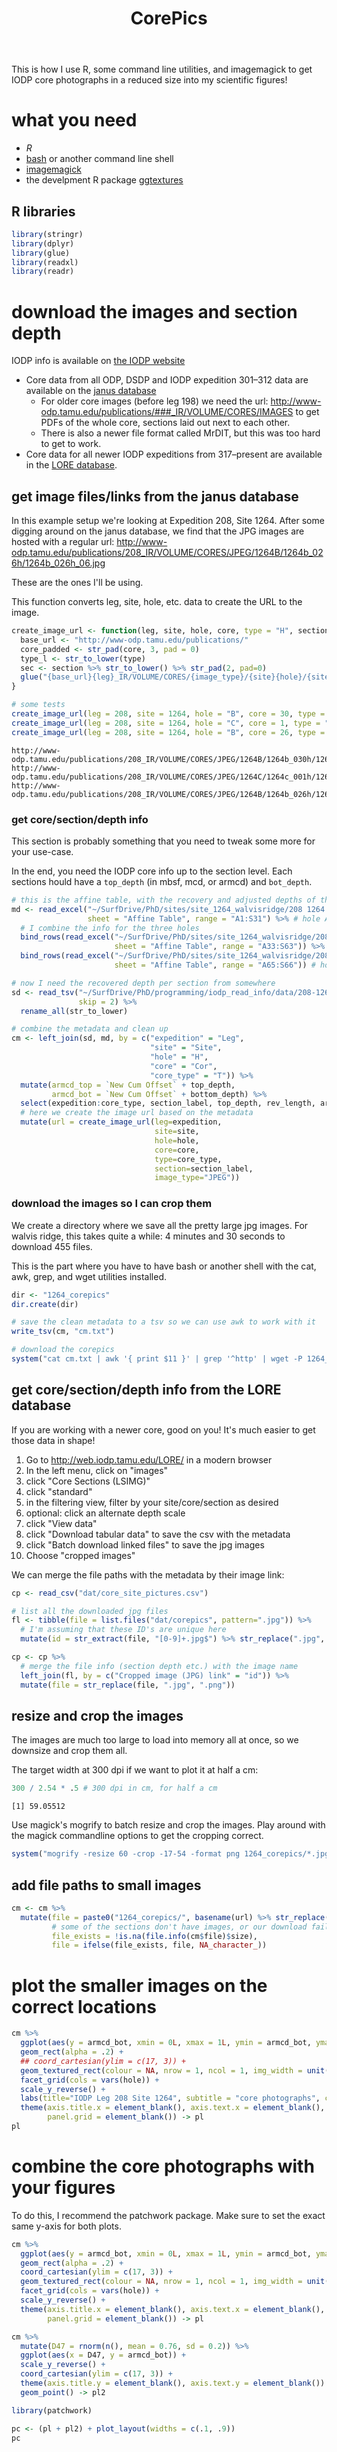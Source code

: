 #+TITLE: CorePics
#+property: header-args:R  :session *R:corepics* :exports both :results output :eval no-export

This is how I use R, some command line utilities, and imagemagick to get IODP core photographs in a reduced size into my scientific figures!

* what you need
- [[R][R]]
- [[https://www.gnu.org/software/bash/][bash]] or another command line shell
- [[https://imagemagick.org/][imagemagick]]
- the develpment R package [[https://github.com/clauswilke/ggtextures][ggtextures]]

** R libraries
#+begin_src R
  library(stringr)
  library(dplyr)
  library(glue)
  library(readxl)
  library(readr)
#+end_src

* download the images and section depth
IODP info is available on [[http://iodp.tamu.edu/][the IODP website]]

- Core data from all ODP, DSDP and IODP expedition 301--312 data are available on the [[http://iodp.tamu.edu/janusweb/imaging/photo.shtml][janus database]]
  - For older core images (before leg 198) we need the url: http://www-odp.tamu.edu/publications/###_IR/VOLUME/CORES/IMAGES to get PDFs of the whole core, sections laid out next to each other.
  - There is also a newer file format called MrDIT, but this was too hard to get to work.
- Core data for all newer IODP expeditions from 317--present are available in the [[http://web.iodp.tamu.edu/LORE/][LORE database]].

** get image files/links from the janus database
In this example setup we're looking at Expedition 208, Site 1264. After some digging around on the janus database, we find that the JPG images are hosted with a regular url:
http://www-odp.tamu.edu/publications/208_IR/VOLUME/CORES/JPEG/1264B/1264b_026h/1264b_026h_06.jpg

These are the ones I'll be using.

This function converts leg, site, hole, etc. data to create the URL to the image.
#+begin_src R
  create_image_url <- function(leg, site, hole, core, type = "H", section, image_type = "JPEG", extension = ".jpg") {
    base_url <- "http://www-odp.tamu.edu/publications/"
    core_padded <- str_pad(core, 3, pad = 0)
    type_l <- str_to_lower(type)
    sec <- section %>% str_to_lower() %>% str_pad(2, pad=0)
    glue("{base_url}{leg}_IR/VOLUME/CORES/{image_type}/{site}{hole}/{site}{str_to_lower(hole)}_{core_padded}{type_l}/{site}{str_to_lower(hole)}_{core_padded}{type_l}_{sec}{extension}")
  }

  # some tests
  create_image_url(leg = 208, site = 1264, hole = "B", core = 30, type = "H", section = "CC")
  create_image_url(leg = 208, site = 1264, hole = "C", core = 1, type = "H", section = 2)
  create_image_url(leg = 208, site = 1264, hole = "B", core = 26, type = "H", section = 6)
#+end_src

#+RESULTS:

: http://www-odp.tamu.edu/publications/208_IR/VOLUME/CORES/JPEG/1264B/1264b_030h/1264b_030h_cc.jpg
: http://www-odp.tamu.edu/publications/208_IR/VOLUME/CORES/JPEG/1264C/1264c_001h/1264c_001h_02.jpg
: http://www-odp.tamu.edu/publications/208_IR/VOLUME/CORES/JPEG/1264B/1264b_026h/1264b_026h_06.jpg

*** get core/section/depth info
This section is probably something that you need to tweak some more for your use-case.

In the end, you need the IODP core info up to the section level. Each sections hould have a ~top_depth~ (in mbsf, mcd, or armcd) and ~bot_depth~.

#+begin_src R
  # this is the affine table, with the recovery and adjusted depths of the cores
  md <- read_excel("~/SurfDrive/PhD/sites/site_1264_walvisridge/208 1264 Composite.xlsx",
                   sheet = "Affine Table", range = "A1:S31") %>% # hole A
    # I combine the info for the three holes
    bind_rows(read_excel("~/SurfDrive/PhD/sites/site_1264_walvisridge/208 1264 Composite.xlsx",
                         sheet = "Affine Table", range = "A33:S63")) %>% # hole B
    bind_rows(read_excel("~/SurfDrive/PhD/sites/site_1264_walvisridge/208 1264 Composite.xlsx",
                         sheet = "Affine Table", range = "A65:S66")) # hole C

  # now I need the recovered depth per section from somewhere
  sd <- read_tsv("~/SurfDrive/PhD/programming/iodp_read_info/data/208-1264/sections/208_1264_sections.txt",
                 skip = 2) %>%
    rename_all(str_to_lower)

  # combine the metadata and clean up
  cm <- left_join(sd, md, by = c("expedition" = "Leg",
                                 "site" = "Site",
                                 "hole" = "H",
                                 "core" = "Cor",
                                 "core_type" = "T")) %>%
    mutate(armcd_top = `New Cum Offset` + top_depth,
           armcd_bot = `New Cum Offset` + bottom_depth) %>%
    select(expedition:core_type, section_label, top_depth, rev_length, armcd_top, armcd_bot) %>%
    # here we create the image url based on the metadata
    mutate(url = create_image_url(leg=expedition,
                                  site=site,
                                  hole=hole,
                                  core=core,
                                  type=core_type,
                                  section=section_label,
                                  image_type="JPEG"))
#+end_src

*** download the images so I can crop them
We create a directory where we save all the pretty large jpg images. For walvis ridge, this takes quite a while: 4 minutes and 30 seconds to download 455 files.

This is the part where you have to have bash or another shell with the cat, awk, grep, and wget utilities installed.
#+begin_src R
  dir <- "1264_corepics"
  dir.create(dir)

  # save the clean metadata to a tsv so we can use awk to work with it
  write_tsv(cm, "cm.txt")

  # download the corepics
  system("cat cm.txt | awk '{ print $11 }' | grep '^http' | wget -P 1264_corepics -i-")
#+end_src

#+RESULTS:
FINISHED --2020-11-09 12:02:14--
Total wall clock time: 5m 48s
Downloaded: 455 files, 1.2G in 4m 30s (4.57 MB/s)

** get core/section/depth info from the LORE database
If you are working with a newer core, good on you! It's much easier to get those data in shape!

1. Go to http://web.iodp.tamu.edu/LORE/ in a modern browser
2. In the left menu, click on "images"
3. click "Core Sections (LSIMG)"
4. click "standard"
5. in the filtering view, filter by your site/core/section as desired
6. optional: click an alternate depth scale
7. click "View data"
8. click "Download tabular data" to save the csv with the metadata
9. click "Batch download linked files" to save the jpg images
10. Choose "cropped images"

We can merge the file paths with the metadata by their image link:

#+begin_src R :eval never
  cp <- read_csv("dat/core_site_pictures.csv")

  # list all the downloaded jpg files
  fl <- tibble(file = list.files("dat/corepics", pattern=".jpg")) %>%
    # I'm assuming that these ID's are unique here
    mutate(id = str_extract(file, "[0-9]+.jpg$") %>% str_replace(".jpg", "") %>% parse_double())

  cp <- cp %>%
    # merge the file info (section depth etc.) with the image name
    left_join(fl, by = c("Cropped image (JPG) link" = "id")) %>%
    mutate(file = str_replace(file, ".jpg", ".png"))
#+end_src

** resize and crop the images
The images are much too large to load into memory all at once, so we downsize and crop them all.

The target width at 300 dpi if we want to plot it at half a cm:
#+begin_src R
 300 / 2.54 * .5 # 300 dpi in cm, for half a cm
#+end_src

#+RESULTS:

: [1] 59.05512

Use magick's mogrify to batch resize and crop the images. Play around with the magick commandline options to get the cropping correct.
#+begin_src R
  system("mogrify -resize 60 -crop -17-54 -format png 1264_corepics/*.jpg")
#+end_src

** add file paths to small images
#+begin_src R
  cm <- cm %>%
    mutate(file = paste0("1264_corepics/", basename(url) %>% str_replace(".jpg", ".png")),
           # some of the sections don't have images, or our download failed perhaps?
           file_exists = !is.na(file.info(cm$file)$size),
           file = ifelse(file_exists, file, NA_character_))
#+end_src

* plot the smaller images on the correct locations
#+begin_src R :results output graphics file :file 1264_corepics.png :width 200 :height 1600
  cm %>%
    ggplot(aes(y = armcd_bot, xmin = 0L, xmax = 1L, ymin = armcd_bot, ymax = armcd_top, image = file)) +
    geom_rect(alpha = .2) +
    ## coord_cartesian(ylim = c(17, 3)) +
    geom_textured_rect(colour = NA, nrow = 1, ncol = 1, img_width = unit(1, "null"), img_height = unit(1, "null")) +
    facet_grid(cols = vars(hole)) +
    scale_y_reverse() +
    labs(title="IODP Leg 208 Site 1264", subtitle = "core photographs", caption = "created by Ilja Kocken") +
    theme(axis.title.x = element_blank(), axis.text.x = element_blank(), axis.ticks.x = element_blank(),
          panel.grid = element_blank()) -> pl
  pl
#+end_src

#+RESULTS:

[[file:1264_corepics.png]]

* combine the core photographs with your figures
To do this, I recommend the patchwork package. Make sure to set the exact same y-axis for both plots.

#+begin_src R
  cm %>%
    ggplot(aes(y = armcd_bot, xmin = 0L, xmax = 1L, ymin = armcd_bot, ymax = armcd_top, image = file)) +
    geom_rect(alpha = .2) +
    coord_cartesian(ylim = c(17, 3)) +
    geom_textured_rect(colour = NA, nrow = 1, ncol = 1, img_width = unit(1, "null"), img_height = unit(1, "null")) +
    facet_grid(cols = vars(hole)) +
    scale_y_reverse() +
    theme(axis.title.x = element_blank(), axis.text.x = element_blank(), axis.ticks.x = element_blank(),
          panel.grid = element_blank()) -> pl

  cm %>%
    mutate(D47 = rnorm(n(), mean = 0.76, sd = 0.2)) %>%
    ggplot(aes(x = D47, y = armcd_bot)) +
    scale_y_reverse() +
    coord_cartesian(ylim = c(17, 3)) +
    theme(axis.title.y = element_blank(), axis.text.y = element_blank()) +
    geom_point() -> pl2
#+end_src

#+begin_src R :results output graphics file :file 1264_corepics_with_data.png :width 500 :height 600
  library(patchwork)

  pc <- (pl + pl2) + plot_layout(widths = c(.1, .9))
  pc
#+end_src

#+RESULTS:

[[file:1264_corepics_with_data.png]]

** putting the depth on the x-axis
If you need to put the depth on the x-axis, the images need to be rotated. Make sure you rotate them in the correct way! If you want to put greater depths to the right, rotate the images 90° anti-clockwise, like so:

#+begin_src R :eval never
  system("mogrify -rotate -90 1264_corepics/*.png")
#+end_src

#+RESULTS:

If you want to put the deeper sediments to the left, so that time progresses from left to right, rotate them by +90°.

#+begin_src R
  system("mogrify -rotate 90 1264_corepics/*.png")
#+end_src

#+RESULTS:

#+begin_src R
  cm %>%
    ggplot(aes(x = armcd_bot, ymin = 0L, ymax = 1L, xmin = armcd_bot, xmax = armcd_top, image = file)) +
    geom_rect(alpha = .2) +
    coord_cartesian(xlim = c(17, 3)) +
    geom_textured_rect(colour = NA, nrow = 1, ncol = 1, img_width = unit(1, "null"), img_height = unit(1, "null")) +
    facet_grid(rows = vars(hole)) +
    ## scale_x_reverse() +
    theme(axis.title.y = element_blank(), axis.text.y = element_blank(), axis.ticks.y = element_blank(),
          panel.grid = element_blank()) -> pl

  cm %>%
    mutate(D47 = rnorm(n(), mean = 0.76, sd = 0.2)) %>%
    ggplot(aes(y = D47, x = armcd_bot)) +
    scale_y_reverse() +
    coord_cartesian(xlim = c(17, 3)) +
    theme(axis.title.x = element_blank(), axis.text.x = element_blank()) +
    geom_point() -> pl2
#+end_src

#+RESULTS:

#+begin_src R :results output graphics file :file 1264_corepics_with_data_on_x-axis.png :width 600 :height 500
  pc <- (pl2/pl) + plot_layout(heights = c(.9, .1))
  pc
#+end_src

#+RESULTS:

[[file:1264_corepics_with_data_on_x-axis.png]]
